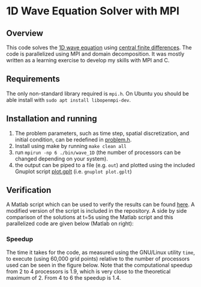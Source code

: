 * 1D Wave Equation Solver with MPI
** Overview
This code solves the [[https://en.wikipedia.org/wiki/Wave_equation][1D wave equation]] using [[https://en.wikipedia.org/wiki/Finite_difference][central finite
differences]]. The code is parallelized using MPI and domain
decomposition. It was mostly written as a learning exercise to develop
my skills with MPI and C.
** Requirements
The only non-standard library required is =mpi.h=. On Ubuntu you
should be able install with =sudo apt install libopenmpi-dev=.
** Installation and running
1. The problem parameters, such as time step, spatial discretization,
   and initial condition, can be redefined in [[file:./inc/problem.h][problem.h]].
2. Install using make by running =make clean all=
3. run =mpirun -np 6 ./bin/wave_1D= (the number of processors can be
   changed depending on your system).
4. the output can be piped to a file (e.g. =out=) and plotted using the
   included Gnuplot script [[file:./bin/plot.gplt][plot.gplt]] (i.e. =gnuplot plot.gplt=)
** Verification
A Matlab script which can be used to verify the results can be found
[[http://cs.slu.edu/~chambers/fall09/cs145/wave-equation.pdf][here]]. A modified version of the script is included in the
repository. A side by side comparison of the solutions at t=5s using
the Matlab script and this parallelized code are given below (Matlab
on right): 

#+BEGIN_CENTER
[[file:./images/C_MPI_solv.png]]
[[file:./images/matlab_solv.png]]
#+END_CENTER

*** Speedup
The time it takes for the code, as measured using the GNU/Linux
utility =time=, to execute (using 60,000 grid points) relative to the
number of processors used can be seen in the figure below. Note that
the computational speedup from 2 to 4 processors is 1.9, which is
very close to the theoretical maximum of 2. From 4 to 6 the speedup is
1.4.

#+BEGIN_CENTER
[[file:./images/speedup.png]]
#+END_CENTER

